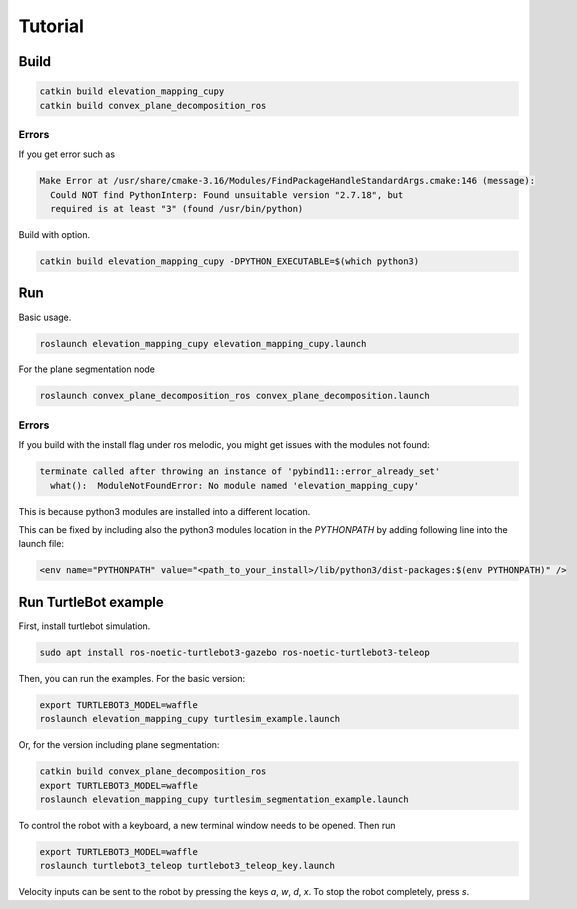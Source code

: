 .. _tutorial:

Tutorial
******************************************************************



Build
==================================================================

.. code-block:: bash

  catkin build elevation_mapping_cupy
  catkin build convex_plane_decomposition_ros


Errors
"""""""""""""

If you get error such as

.. code-block:: none

  Make Error at /usr/share/cmake-3.16/Modules/FindPackageHandleStandardArgs.cmake:146 (message):
    Could NOT find PythonInterp: Found unsuitable version "2.7.18", but
    required is at least "3" (found /usr/bin/python)


Build with option.

.. code-block:: bash

  catkin build elevation_mapping_cupy -DPYTHON_EXECUTABLE=$(which python3)


Run
==================================================================

Basic usage.

.. code-block:: bash

  roslaunch elevation_mapping_cupy elevation_mapping_cupy.launch


For the plane segmentation node

.. code-block:: bash

  roslaunch convex_plane_decomposition_ros convex_plane_decomposition.launch


Errors
"""""""""""""

If you build with the install flag under ros melodic, you might get issues with the modules not found:

.. code-block:: bash

  terminate called after throwing an instance of 'pybind11::error_already_set'
    what():  ModuleNotFoundError: No module named 'elevation_mapping_cupy'

This is because python3 modules are installed into a different location.

This can be fixed by including also the python3 modules location in the `PYTHONPATH` by adding following line into the launch file:

.. code-block:: xml

  <env name="PYTHONPATH" value="<path_to_your_install>/lib/python3/dist-packages:$(env PYTHONPATH)" />


Run TurtleBot example
==================================================================

First, install turtlebot simulation.

.. code-block:: bash

  sudo apt install ros-noetic-turtlebot3-gazebo ros-noetic-turtlebot3-teleop


Then, you can run the examples. For the basic version:

.. code-block:: bash

  export TURTLEBOT3_MODEL=waffle
  roslaunch elevation_mapping_cupy turtlesim_example.launch


Or, for the version including plane segmentation:

.. code-block:: bash

  catkin build convex_plane_decomposition_ros
  export TURTLEBOT3_MODEL=waffle
  roslaunch elevation_mapping_cupy turtlesim_segmentation_example.launch


To control the robot with a keyboard, a new terminal window needs to be opened.
Then run

.. code-block:: bash

  export TURTLEBOT3_MODEL=waffle
  roslaunch turtlebot3_teleop turtlebot3_teleop_key.launch


Velocity inputs can be sent to the robot by pressing the keys `a`, `w`, `d`, `x`. To stop the robot completely, press `s`.


